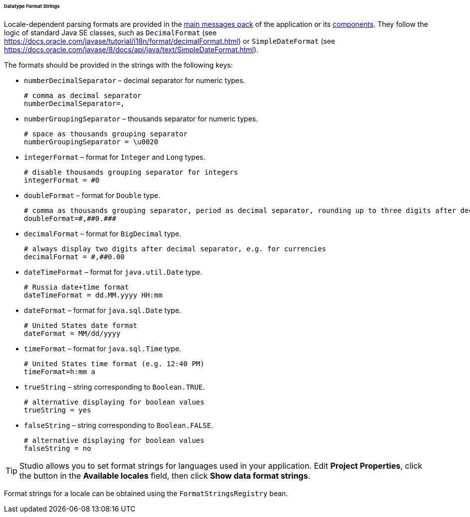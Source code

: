 :sourcesdir: ../../../../../../source

[[datatype_format_strings]]
====== Datatype Format Strings

Locale-dependent parsing formats are provided in the <<main_message_pack,main messages pack>> of the application or its <<app_components,components>>. They follow the logic of standard Java SE classes, such as `DecimalFormat` (see link:$$https://docs.oracle.com/javase/tutorial/i18n/format/decimalFormat.html$$[https://docs.oracle.com/javase/tutorial/i18n/format/decimalFormat.html]) or `SimpleDateFormat` (see link:$$https://docs.oracle.com/javase/8/docs/api/java/text/SimpleDateFormat.html$$[https://docs.oracle.com/javase/8/docs/api/java/text/SimpleDateFormat.html]).

The formats should be provided in the strings with the following keys:

* `numberDecimalSeparator` – decimal separator for numeric types.
+
[source, properties]
----
# comma as decimal separator
numberDecimalSeparator=,
----

* `numberGroupingSeparator` – thousands separator for numeric types.
+
[source, properties]
----
# space as thousands grouping separator
numberGroupingSeparator = \u0020
----

* `integerFormat` – format for `Integer` and `Long` types.
+
[source, properties]
----
# disable thousands grouping separator for integers
integerFormat = #0
----

* `doubleFormat` – format for `Double` type.
+
[source, properties]
----
# comma as thousands grouping separator, period as decimal separator, rounding up to three digits after decimal separator
doubleFormat=#,##0.###
----

* `decimalFormat` – format for `BigDecimal` type.
+
[source, properties]
----
# always display two digits after decimal separator, e.g. for currencies
decimalFormat = #,##0.00
----

* `dateTimeFormat` – format for `java.util.Date` type.
+
[source, properties]
----
# Russia date+time format
dateTimeFormat = dd.MM.yyyy HH:mm
----

* `dateFormat` – format for `java.sql.Date` type.
+
[source, properties]
----
# United States date format
dateFormat = MM/dd/yyyy
----

* `timeFormat` – format for `java.sql.Time` type.
+
[source, properties]
----
# United States time format (e.g. 12:40 PM)
timeFormat=h:mm a
----

* `trueString` – string corresponding to `Boolean.TRUE`.
+
[source, properties]
----
# alternative displaying for boolean values
trueString = yes
----

* `falseString` – string corresponding to `Boolean.FALSE`.
+
[source, properties]
----
# alternative displaying for boolean values
falseString = no
----

[TIP]
====
Studio allows you to set format strings for languages used in your application. Edit *Project Properties*, click the button in the *Available locales* field, then click *Show data format strings*.
====

Format strings for a locale can be obtained using the `FormatStringsRegistry` bean.

